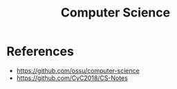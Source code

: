 :PROPERTIES:
:ID:       37406c39-4bcf-490b-8a62-8fedc6ff3303
:END:
#+title: Computer Science

* References
+ https://github.com/ossu/computer-science
+ https://github.com/CyC2018/CS-Notes
